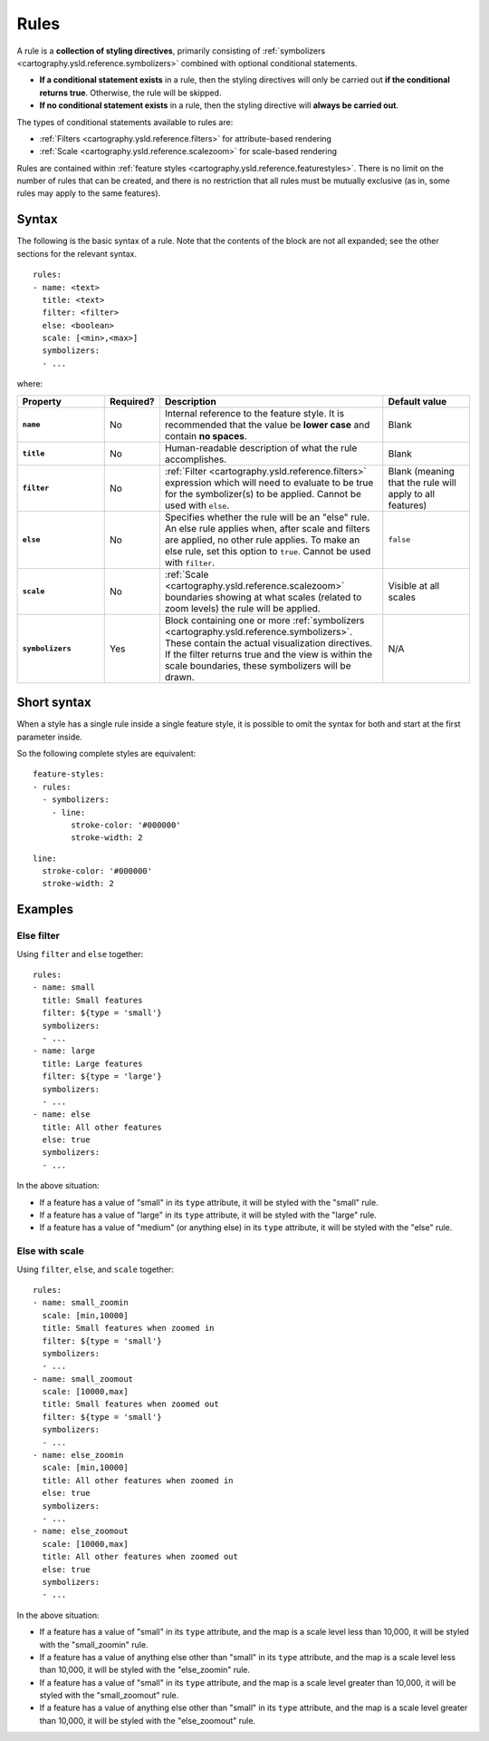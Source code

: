 .. _cartography.ysld.reference.rules:

Rules
=====

A rule is a **collection of styling directives**, primarily consisting of :ref:`symbolizers <cartography.ysld.reference.symbolizers>` combined with optional conditional statements.

* **If a conditional statement exists** in a rule, then the styling directives will only be carried out **if the conditional returns true**. Otherwise, the rule will be skipped.
* **If no conditional statement exists** in a rule, then the styling directive will **always be carried out**.

.. todo:: FIGURE NEEDED

The types of conditional statements available to rules are:

* :ref:`Filters <cartography.ysld.reference.filters>` for attribute-based rendering
* :ref:`Scale <cartography.ysld.reference.scalezoom>` for scale-based rendering

Rules are contained within :ref:`feature styles <cartography.ysld.reference.featurestyles>`. There is no limit on the number of rules that can be created, and there is no restriction that all rules must be mutually exclusive (as in, some rules may apply to the same features).

Syntax
------

The following is the basic syntax of a rule. Note that the contents of the block are not all expanded; see the other sections for the relevant syntax.

::

     rules:
     - name: <text>
       title: <text>
       filter: <filter>
       else: <boolean>
       scale: [<min>,<max>]
       symbolizers:
       - ...

where:

.. list-table::
   :class: non-responsive
   :header-rows: 1
   :stub-columns: 1
   :widths: 20 10 50 20

   * - Property
     - Required?
     - Description
     - Default value
   * - ``name``
     - No
     - Internal reference to the feature style. It is recommended that the value be **lower case** and contain **no spaces**.
     - Blank
   * - ``title``
     - No
     - Human-readable description of what the rule accomplishes.
     - Blank
   * - ``filter``
     - No
     - :ref:`Filter <cartography.ysld.reference.filters>` expression which will need to evaluate to be true for the symbolizer(s) to be applied. Cannot be used with ``else``.
     - Blank (meaning that the rule will apply to all features)
   * - ``else``
     - No
     - Specifies whether the rule will be an "else" rule. An else rule applies when, after scale and filters are applied, no other rule applies. To make an else rule, set this option to ``true``. Cannot be used with ``filter``.
     - ``false``
   * - ``scale``
     - No
     - :ref:`Scale <cartography.ysld.reference.scalezoom>` boundaries showing at what scales (related to zoom levels) the rule will be applied.
     - Visible at all scales
   * - ``symbolizers``
     - Yes
     - Block containing one or more :ref:`symbolizers <cartography.ysld.reference.symbolizers>`. These contain the actual visualization directives. If the filter returns true and the view is within the scale boundaries, these symbolizers will be drawn.
     - N/A

Short syntax
------------

When a style has a single rule inside a single feature style, it is possible to omit the syntax for both and start at the first parameter inside.

So the following complete styles are equivalent::

  feature-styles:
  - rules:
    - symbolizers:
      - line:
          stroke-color: '#000000'
          stroke-width: 2

::

  line:
    stroke-color: '#000000'
    stroke-width: 2

Examples
--------

Else filter
~~~~~~~~~~~

Using ``filter`` and ``else`` together::

  rules:
  - name: small
    title: Small features
    filter: ${type = 'small'}
    symbolizers:
    - ...
  - name: large
    title: Large features
    filter: ${type = 'large'}
    symbolizers:
    - ...
  - name: else
    title: All other features
    else: true
    symbolizers:
    - ...

In the above situation:

* If a feature has a value of "small" in its ``type`` attribute, it will be styled with the "small" rule.
* If a feature has a value of "large" in its ``type`` attribute, it will be styled with the "large" rule.
* If a feature has a value of "medium" (or anything else) in its ``type`` attribute, it will be styled with the "else" rule.

Else with scale
~~~~~~~~~~~~~~~

Using ``filter``, ``else``, and ``scale`` together::

  rules:
  - name: small_zoomin
    scale: [min,10000]
    title: Small features when zoomed in
    filter: ${type = 'small'}
    symbolizers:
    - ...
  - name: small_zoomout
    scale: [10000,max]
    title: Small features when zoomed out
    filter: ${type = 'small'}
    symbolizers:
    - ...
  - name: else_zoomin
    scale: [min,10000]
    title: All other features when zoomed in
    else: true
    symbolizers:
    - ...
  - name: else_zoomout
    scale: [10000,max]
    title: All other features when zoomed out
    else: true
    symbolizers:
    - ...

In the above situation:

* If a feature has a value of "small" in its ``type`` attribute, and the map is a scale level less than 10,000, it will be styled with the "small_zoomin" rule.
* If a feature has a value of anything else other than "small" in its ``type`` attribute, and the map is a scale level less than 10,000, it will be styled with the "else_zoomin" rule.
* If a feature has a value of "small" in its ``type`` attribute, and the map is a scale level greater than 10,000, it will be styled with the "small_zoomout" rule.
* If a feature has a value of anything else other than "small" in its ``type`` attribute, and the map is a scale level greater than 10,000, it will be styled with the "else_zoomout" rule.

